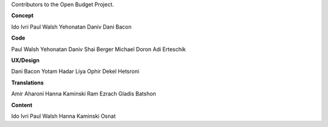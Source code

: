 Contributors to the Open Budget Project.

**Concept**

Ido Ivri
Paul Walsh
Yehonatan Daniv
Dani Bacon


**Code**

Paul Walsh
Yehonatan Daniv
Shai Berger
Michael Doron
Adi Erteschik


**UX/Design**

Dani Bacon
Yotam Hadar
Liya Ophir
Dekel Hetsroni


**Translations**

Amir Aharoni
Hanna Kaminski
Ram Ezrach
Gladis Batshon


**Content**

Ido Ivri
Paul Walsh
Hanna Kaminski
Osnat

